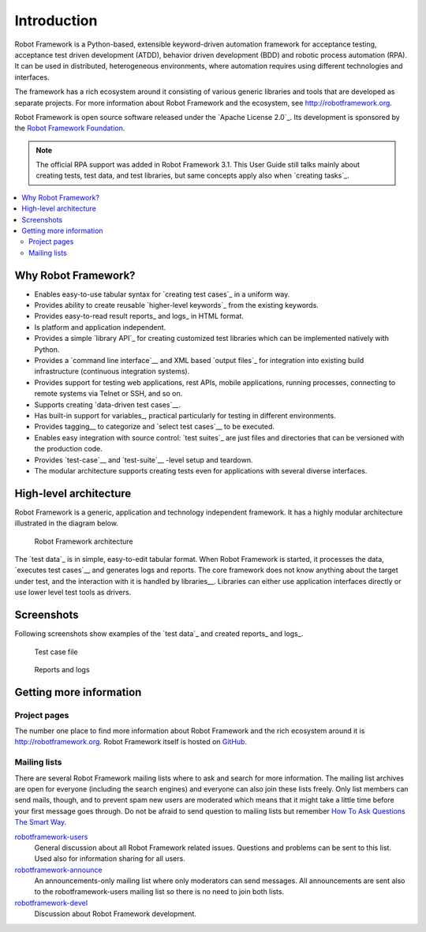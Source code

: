Introduction
============

Robot Framework is a Python-based, extensible keyword-driven automation
framework for acceptance testing, acceptance test driven development (ATDD),
behavior driven development (BDD) and robotic process automation (RPA). It
can be used in distributed, heterogeneous environments, where automation
requires using different technologies and interfaces.

The framework has a rich ecosystem around it consisting of various generic
libraries and tools that are developed as separate projects. For more
information about Robot Framework and the ecosystem, see
http://robotframework.org.

Robot Framework is open source software released under the `Apache License
2.0`_. Its development is sponsored by the `Robot Framework Foundation
<http://robotframework.org/foundation>`_.

.. note:: The official RPA support was added in Robot Framework 3.1.
          This User Guide still talks mainly about creating tests, test data,
          and test libraries, but same concepts apply also when `creating
          tasks`_.

.. contents::
   :depth: 2
   :local:

Why Robot Framework?
--------------------

- Enables easy-to-use tabular syntax for `creating test cases`_ in a uniform
  way.

- Provides ability to create reusable `higher-level keywords`_ from the
  existing keywords.

- Provides easy-to-read result reports_ and logs_ in HTML format.

- Is platform and application independent.

- Provides a simple `library API`_ for creating customized test libraries
  which can be implemented natively with Python.

- Provides a `command line interface`__ and XML based `output files`_  for
  integration into existing build infrastructure (continuous integration
  systems).

- Provides support for testing web applications, rest APIs, mobile applications,
  running processes, connecting to remote systems via Telnet or SSH, and so on.

- Supports creating `data-driven test cases`__.

- Has built-in support for variables_, practical particularly for testing in
  different environments.

- Provides tagging__ to categorize and `select test cases`__ to be executed.

- Enables easy integration with source control: `test suites`_ are just files
  and directories that can be versioned with the production code.

- Provides `test-case`__ and `test-suite`__ -level setup and teardown.

- The modular architecture supports creating tests even for applications with
  several diverse interfaces.

__ `Executing test cases`_
__ `Data-driven style`_
__ `Tagging test cases`_
__ `Selecting test cases`_
__ `Test setup and teardown`_
__ `Suite setup and teardown`_


High-level architecture
-----------------------

Robot Framework is a generic, application and technology independent
framework. It has a highly modular architecture illustrated in the
diagram below.

.. figure:: src/GettingStarted/architecture.png

   Robot Framework architecture

The `test data`_ is in simple, easy-to-edit tabular format. When
Robot Framework is started, it processes the data, `executes test
cases`__ and generates logs and reports. The core framework does not
know anything about the target under test, and the interaction with it
is handled by libraries__. Libraries can either use application
interfaces directly or use lower level test tools as drivers.

__ `Executing test cases`_
__ `Creating test libraries`_


Screenshots
-----------

Following screenshots show examples of the `test data`_ and created
reports_ and logs_.

.. figure:: src/GettingStarted/testdata_screenshots.png

   Test case file

.. figure:: src/GettingStarted/screenshots.png

   Reports and logs


Getting more information
------------------------

Project pages
~~~~~~~~~~~~~

The number one place to find more information about Robot Framework
and the rich ecosystem around it is http://robotframework.org.
Robot Framework itself is hosted on GitHub__.

__ https://github.com/robotframework/robotframework

Mailing lists
~~~~~~~~~~~~~

There are several Robot Framework mailing lists where to ask and
search for more information. The mailing list archives are open for
everyone (including the search engines) and everyone can also join
these lists freely. Only list members can send mails, though, and to
prevent spam new users are moderated which means that it might take a
little time before your first message goes through.  Do not be afraid
to send question to mailing lists but remember `How To Ask Questions
The Smart Way`__.

robotframework-users__
   General discussion about all Robot Framework related
   issues. Questions and problems can be sent to this list. Used also
   for information sharing for all users.

robotframework-announce__
    An announcements-only mailing list where only moderators can send
    messages. All announcements are sent also to the
    robotframework-users mailing list so there is no need to join both
    lists.

robotframework-devel__
   Discussion about Robot Framework development.

__ http://www.catb.org/~esr/faqs/smart-questions.html
__ http://groups.google.com/group/robotframework-users
__ http://groups.google.com/group/robotframework-announce
__ http://groups.google.com/group/robotframework-devel
